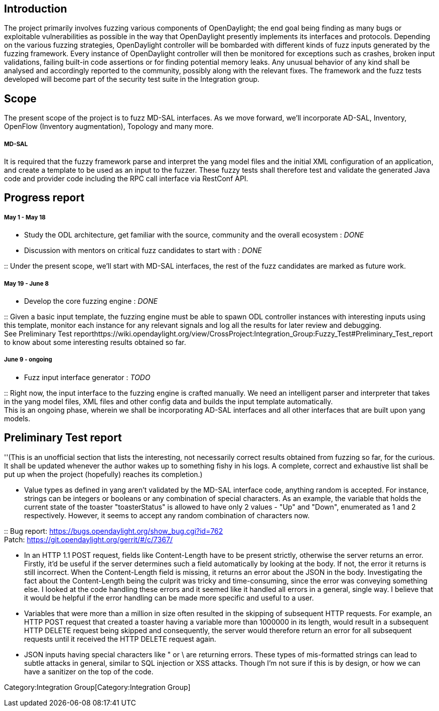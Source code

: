 [[introduction]]
== Introduction

The project primarily involves fuzzing various components of
OpenDaylight; the end goal being finding as many bugs or exploitable
vulnerabilities as possible in the way that OpenDaylight presently
implements its interfaces and protocols. Depending on the various
fuzzing strategies, OpenDaylight controller will be bombarded with
different kinds of fuzz inputs generated by the fuzzing framework. Every
instance of OpenDaylight controller will then be monitored for
exceptions such as crashes, broken input validations, failing built-in
code assertions or for finding potential memory leaks. Any unusual
behavior of any kind shall be analysed and accordingly reported to the
community, possibly along with the relevant fixes. The framework and the
fuzz tests developed will become part of the security test suite in the
Integration group.

[[scope]]
== Scope

The present scope of the project is to fuzz MD-SAL interfaces. As we
move forward, we'll incorporate AD-SAL, Inventory, OpenFlow (Inventory
augmentation), Topology and many more.

[[md-sal]]
===== MD-SAL

It is required that the fuzzy framework parse and interpret the yang
model files and the initial XML configuration of an application, and
create a template to be used as an input to the fuzzer. These fuzzy
tests shall therefore test and validate the generated Java code and
provider code including the RPC call interface via RestConf API.

[[progress-report]]
== Progress report

[[may-1---may-18]]
===== May 1 - May 18

* Study the ODL architecture, get familiar with the source, community
and the overall ecosystem : _DONE_
* Discussion with mentors on critical fuzz candidates to start with :
_DONE_

::
  Under the present scope, we'll start with MD-SAL interfaces, the rest
  of the fuzz candidates are marked as future work.

[[may-19---june-8]]
===== May 19 - June 8

* Develop the core fuzzing engine : _DONE_

::
  Given a basic input template, the fuzzing engine must be able to spawn
  ODL controller instances with interesting inputs using this template,
  monitor each instance for any relevant signals and log all the results
  for later review and debugging.
  +
  See Preliminary Test
  reporthttps://wiki.opendaylight.org/view/CrossProject:Integration_Group:Fuzzy_Test#Preliminary_Test_report
  to know about some interesting results obtained so far.

[[june-9---ongoing]]
===== June 9 - ongoing

* Fuzz input interface generator : _TODO_

::
  Right now, the input interface to the fuzzing engine is crafted
  manually. We need an intelligent parser and interpreter that takes in
  the yang model files, XML files and other config data and builds the
  input template automatically.
  +
  This is an ongoing phase, wherein we shall be incorporating AD-SAL
  interfaces and all other interfaces that are built upon yang models.

[[preliminary-test-report]]
== Preliminary Test report

''(This is an unofficial section that lists the interesting, not
necessarily correct results obtained from fuzzing so far, for the
curious. It shall be updated whenever the author wakes up to something
fishy in his logs. A complete, correct and exhaustive list shall be put
up when the project (hopefully) reaches its completion.)

* Value types as defined in yang aren't validated by the MD-SAL
interface code, anything random is accepted. For instance, strings can
be integers or booleans or any combination of special characters. As an
example, the variable that holds the current state of the toaster
"toasterStatus" is allowed to have only 2 values - "Up" and "Down",
enumerated as 1 and 2 respectively. However, it seems to accept any
random combination of characters now.

::
  Bug report: https://bugs.opendaylight.org/show_bug.cgi?id=762
  +
  Patch: https://git.opendaylight.org/gerrit/#/c/7367/

* In an HTTP 1.1 POST request, fields like Content-Length have to be
present strictly, otherwise the server returns an error. Firstly, it'd
be useful if the server determines such a field automatically by looking
at the body. If not, the error it returns is still incorrect. When the
Content-Length field is missing, it returns an error about the JSON in
the body. Investigating the fact about the Content-Length being the
culprit was tricky and time-consuming, since the error was conveying
something else. I looked at the code handling these errors and it seemed
like it handled all errors in a general, single way. I believe that it
would be helpful if the error handling can be made more specific and
useful to a user.
* Variables that were more than a million in size often resulted in the
skipping of subsequent HTTP requests. For example, an HTTP POST request
that created a toaster having a variable more than 1000000 in its
length, would result in a subsequent HTTP DELETE request being skipped
and consequently, the server would therefore return an error for all
subsequent requests until it received the HTTP DELETE request again.
* JSON inputs having special characters like " or \ are returning
errors. These types of mis-formatted strings can lead to subtle attacks
in general, similar to SQL injection or XSS attacks. Though I'm not sure
if this is by design, or how we can have a sanitizer on the top of the
code.

Category:Integration Group[Category:Integration Group]

